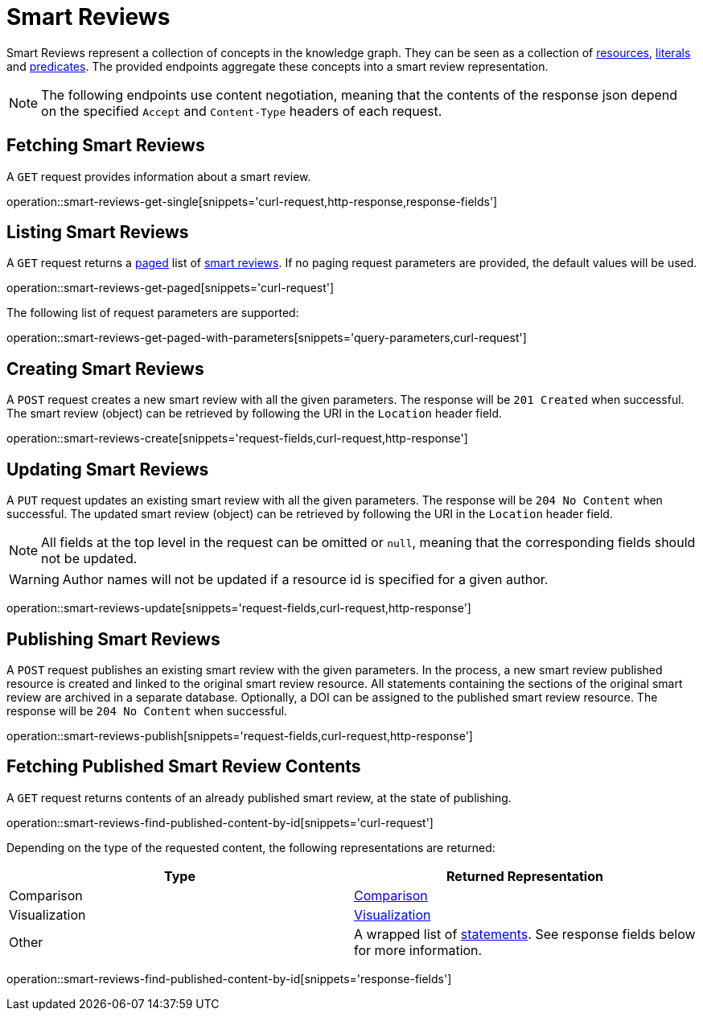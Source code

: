 = Smart Reviews

Smart Reviews represent a collection of concepts in the knowledge graph.
They can be seen as a collection of <<Resources,resources>>, <<Literals,literals>> and <<Predicates,predicates>>.
The provided endpoints aggregate these concepts into a smart review representation.

NOTE: The following endpoints use content negotiation, meaning that the contents of the response json depend on the specified `Accept` and `Content-Type` headers of each request.

[[smart-reviews-fetch]]
== Fetching Smart Reviews

A `GET` request provides information about a smart review.

operation::smart-reviews-get-single[snippets='curl-request,http-response,response-fields']

[[smart-reviews-list]]
== Listing Smart Reviews

A `GET` request returns a <<sorting-and-pagination,paged>> list of <<smart-reviews-fetch,smart reviews>>.
If no paging request parameters are provided, the default values will be used.

operation::smart-reviews-get-paged[snippets='curl-request']

The following list of request parameters are supported:

operation::smart-reviews-get-paged-with-parameters[snippets='query-parameters,curl-request']

[[smart-reviews-create]]
== Creating Smart Reviews

A `POST` request creates a new smart review with all the given parameters.
The response will be `201 Created` when successful.
The smart review (object) can be retrieved by following the URI in the `Location` header field.

operation::smart-reviews-create[snippets='request-fields,curl-request,http-response']

[[smart-reviews-edit]]
== Updating Smart Reviews

A `PUT` request updates an existing smart review with all the given parameters.
The response will be `204 No Content` when successful.
The updated smart review (object) can be retrieved by following the URI in the `Location` header field.

NOTE: All fields at the top level in the request can be omitted or `null`, meaning that the corresponding fields should not be updated.

WARNING: Author names will not be updated if a resource id is specified for a given author.

operation::smart-reviews-update[snippets='request-fields,curl-request,http-response']

[[smart-reviews-publish]]
== Publishing Smart Reviews

A `POST` request publishes an existing smart review with the given parameters.
In the process, a new smart review published resource is created and linked to the original smart review resource.
All statements containing the sections of the original smart review are archived in a separate database.
Optionally, a DOI can be assigned to the published smart review resource.
The response will be `204 No Content` when successful.

operation::smart-reviews-publish[snippets='request-fields,curl-request,http-response']

[[smart-reviews-published-contents]]
== Fetching Published Smart Review Contents

A `GET` request returns contents of an already published smart review, at the state of publishing.

operation::smart-reviews-find-published-content-by-id[snippets='curl-request']

Depending on the type of the requested content, the following representations are returned:

[options="header"]
|===
| Type           | Returned Representation
| Comparison     | <<comparisons-fetch,Comparison>>
| Visualization  | <<visualizations-fetch,Visualization>>
| Other          | A wrapped list of <<statements-fetch,statements>>. See response fields below for more information.
|===

operation::smart-reviews-find-published-content-by-id[snippets='response-fields']
